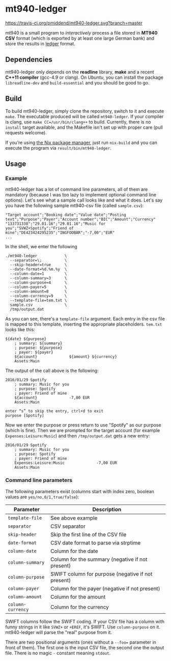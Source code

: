 * mt940-ledger

[[https://travis-ci.org/pmiddend/mt940-ledger.svg?branch=master][https://travis-ci.org/pmiddend/mt940-ledger.svg?branch=master]]

mt940 is a small program to /interactively/ process a file stored in *MT940 CSV* format (which is exported by at least one large German bank) and store the results in [[http://ledger-cli.org/][ledger]] format.
** Dependencies
mt940-ledger only depends on the *readline* library, *make* and a recent *C++11 compiler* (gcc-4.9 or clang). On /Ubuntu/, you can install the package =libreadline-dev= and =build-essential= and you should be good to go.
** Build
To build mt940-ledger, simply clone the repository, switch to it and execute =make=. The executable produced will be called =mt940-ledger=. If your compiler is clang, use =make CC=/usr/bin/clang++= to build. Currently, there is no =install= target available, and the Makefile isn't set up with proper care (pull requests welcome).

If you’re using [[https://nixos.org][the Nix package manager]], just run =nix-build= and you can execute the program via =result/bin/mt940-ledger=.
** Usage
*** Example
mt940-ledger has a lot of command line parameters, all of them are mandatory (because I was too lazy to implement optional command line options). Let's see what a sample call looks like and what it does. Let's say you have the following sample mt940-csv file (called =sample.csv=):

#+BEGIN_SRC csv
"Target account";"Booking date";"Value date";"Posting text";"Purpose";"Payer";"Account number";"BIC";"Amount";"Currency"
"133731338";"29.01.16";"29.01.16";"Music for you";"SVWZ+Spotify";"Friend of mine";"DE423424295235";"INGFOOBAR";"-7,00";"EUR"
...
#+END_SRC

In the shell, we enter the following

#+BEGIN_EXAMPLE
./mt940-ledger            \
  --separator=\;          \
  --skip-header=true      \
  --date-format=%d.%m.%y  \
  --column-date=1         \
  --column-summary=3      \
  --column-purpose=4      \
  --column-payer=5        \
  --column-amount=8       \
  --column-currency=9     \
  --template-file=tem.txt \
  sample.csv              \
  /tmp/output.dat
#+END_EXAMPLE

As you can see, there's a =template-file= argument. Each entry in the csv file is mapped to this template, inserting the appropriate placeholders. =tem.txt= looks like this:

#+BEGIN_EXAMPLE
${date} ${purpose}
    ; summary: ${summary}
    ; purpose: ${purpose}
    ; payer: ${payer}
    ${account}              ${amount} ${currency}
    Assets:Main
#+END_EXAMPLE

The output of the call above is the following:

#+BEGIN_EXAMPLE
2016/01/29 Spotify
    ; summary: Music for you
    ; purpose: Spotify
    ; payer: Friend of mine
    ${account}              -7,00 EUR
    Assets:Main

enter “s” to skip the entry, ctrl+d to exit
purpose [Spotify] 
#+END_EXAMPLE

Now we enter the purpose or press return to use "Spotify" as our purpose (which is fine). Then we are prompted for the target account (for example =Expenses:Leisure:Music=) and then =/tmp/output.dat= gets a new entry:

#+BEGIN_EXAMPLE
2016/01/29 Spotify
    ; summary: Music for you
    ; purpose: Spotify
    ; payer: Friend of mine
    Expenses:Leisure:Music              -7,00 EUR
    Assets:Main
#+END_EXAMPLE
*** Command line parameters
The following parameters exist (columns start with index zero, boolean values are =yes/no,0/1,true/false=):

| Parameter       | Description                                        |
|-----------------+----------------------------------------------------|
| =template-file=   | See above example                                  |
| =separator=       | CSV separator                                      |
| =skip-header=     | Skip the first line of the CSV file                |
| =date-format=     | CSV date format to parse via strptime              |
| =column-date=     | Column for the date                                |
| =column-summary=  | Column for the summary (negative if not present)   |
| =column-purpose=  | SWIFT column for purpose (negative if not present) |
| =column-payer=    | Column for the payer (negative if not present)     |
| =column-amount=   | Column for the amount                              |
| =column-currency= | Column for the currency                            |

SWIFT columns follow the SWIFT coding. If your CSV file has a column with funny strings in it like =SVWZ+= or =+EREF=, it's SWIFT. Use =column-purpose= on it. mt940-ledger will parse the "real" purpose from it.

There are two positional arguments (ones without a =--foo== parameter in front of them). The first one is the input CSV file, the second one the output file. There is no magic =-= constant meaning =stdout=.
